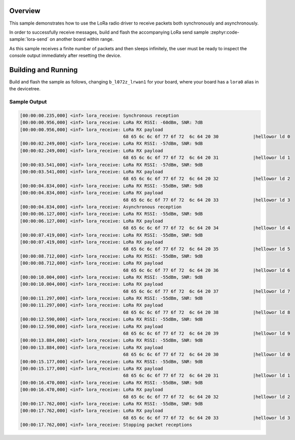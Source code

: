 .. zephyr:code-sample:: lora-receive
   :name: LoRa receive
   :relevant-api: lora_api

   Receive packets in both synchronous and asynchronous mode using the LoRa
   radio.

Overview
********

This sample demonstrates how to use the LoRa radio driver to receive packets
both synchronously and asynchronously.

In order to successfully receive messages, build and flash the accompanying
LoRa send sample :zephyr:code-sample:`lora-send` on another board within range.

As this sample receives a finite number of packets and then sleeps infinitely,
the user must be ready to inspect the console output immediately after
resetting the device.

Building and Running
********************

Build and flash the sample as follows, changing ``b_l072z_lrwan1`` for
your board, where your board has a ``lora0`` alias in the devicetree.

.. zephyr-app-commands::
   :zephyr-app: samples/drivers/lora/receive
   :host-os: unix
   :board: b_l072z_lrwan1
   :goals: build flash
   :compact:

Sample Output
=============

.. code-block:: console

   [00:00:00.235,000] <inf> lora_receive: Synchronous reception
   [00:00:00.956,000] <inf> lora_receive: LoRa RX RSSI: -60dBm, SNR: 7dB
   [00:00:00.956,000] <inf> lora_receive: LoRa RX payload
                                          68 65 6c 6c 6f 77 6f 72  6c 64 20 30             |hellowor ld 0
   [00:00:02.249,000] <inf> lora_receive: LoRa RX RSSI: -57dBm, SNR: 9dB
   [00:00:02.249,000] <inf> lora_receive: LoRa RX payload
                                          68 65 6c 6c 6f 77 6f 72  6c 64 20 31             |hellowor ld 1
   [00:00:03.541,000] <inf> lora_receive: LoRa RX RSSI: -57dBm, SNR: 9dB
   [00:00:03.541,000] <inf> lora_receive: LoRa RX payload
                                          68 65 6c 6c 6f 77 6f 72  6c 64 20 32             |hellowor ld 2
   [00:00:04.834,000] <inf> lora_receive: LoRa RX RSSI: -55dBm, SNR: 9dB
   [00:00:04.834,000] <inf> lora_receive: LoRa RX payload
                                          68 65 6c 6c 6f 77 6f 72  6c 64 20 33             |hellowor ld 3
   [00:00:04.834,000] <inf> lora_receive: Asynchronous reception
   [00:00:06.127,000] <inf> lora_receive: LoRa RX RSSI: -55dBm, SNR: 9dB
   [00:00:06.127,000] <inf> lora_receive: LoRa RX payload
                                          68 65 6c 6c 6f 77 6f 72  6c 64 20 34             |hellowor ld 4
   [00:00:07.419,000] <inf> lora_receive: LoRa RX RSSI: -55dBm, SNR: 9dB
   [00:00:07.419,000] <inf> lora_receive: LoRa RX payload
                                          68 65 6c 6c 6f 77 6f 72  6c 64 20 35             |hellowor ld 5
   [00:00:08.712,000] <inf> lora_receive: LoRa RX RSSI: -55dBm, SNR: 9dB
   [00:00:08.712,000] <inf> lora_receive: LoRa RX payload
                                          68 65 6c 6c 6f 77 6f 72  6c 64 20 36             |hellowor ld 6
   [00:00:10.004,000] <inf> lora_receive: LoRa RX RSSI: -55dBm, SNR: 9dB
   [00:00:10.004,000] <inf> lora_receive: LoRa RX payload
                                          68 65 6c 6c 6f 77 6f 72  6c 64 20 37             |hellowor ld 7
   [00:00:11.297,000] <inf> lora_receive: LoRa RX RSSI: -55dBm, SNR: 9dB
   [00:00:11.297,000] <inf> lora_receive: LoRa RX payload
                                          68 65 6c 6c 6f 77 6f 72  6c 64 20 38             |hellowor ld 8
   [00:00:12.590,000] <inf> lora_receive: LoRa RX RSSI: -55dBm, SNR: 9dB
   [00:00:12.590,000] <inf> lora_receive: LoRa RX payload
                                          68 65 6c 6c 6f 77 6f 72  6c 64 20 39             |hellowor ld 9
   [00:00:13.884,000] <inf> lora_receive: LoRa RX RSSI: -55dBm, SNR: 9dB
   [00:00:13.884,000] <inf> lora_receive: LoRa RX payload
                                          68 65 6c 6c 6f 77 6f 72  6c 64 20 30             |hellowor ld 0
   [00:00:15.177,000] <inf> lora_receive: LoRa RX RSSI: -55dBm, SNR: 9dB
   [00:00:15.177,000] <inf> lora_receive: LoRa RX payload
                                          68 65 6c 6c 6f 77 6f 72  6c 64 20 31             |hellowor ld 1
   [00:00:16.470,000] <inf> lora_receive: LoRa RX RSSI: -55dBm, SNR: 9dB
   [00:00:16.470,000] <inf> lora_receive: LoRa RX payload
                                          68 65 6c 6c 6f 77 6f 72  6c 64 20 32             |hellowor ld 2
   [00:00:17.762,000] <inf> lora_receive: LoRa RX RSSI: -55dBm, SNR: 9dB
   [00:00:17.762,000] <inf> lora_receive: LoRa RX payload
                                          68 65 6c 6c 6f 77 6f 72  6c 64 20 33             |hellowor ld 3
   [00:00:17.762,000] <inf> lora_receive: Stopping packet receptions
